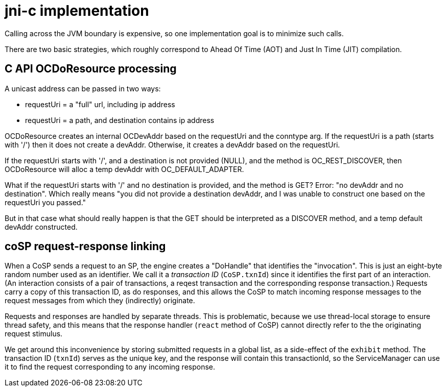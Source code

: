 = jni-c implementation

Calling across the JVM boundary is expensive, so one implementation
goal is to minimize such calls.

There are two basic strategies, which roughly correspond to Ahead Of
Time (AOT) and Just In Time (JIT) compilation.


== C API OCDoResource processing

A unicast address can be passed in two ways:

* requestUri = a "full" url, including ip address
* requestUri = a path, and destination contains ip address

OCDoResource creates an internal OCDevAddr based on the requestUri and
the conntype arg.  If the requestUri is a path (starts with '/') then
it does not create a devAddr.  Otherwise, it creates a devAddr based
on the requestUri.

If the requestUri starts with '/', and a destination is not provided
(NULL), and the method is OC_REST_DISCOVER, then OCDoResource will
alloc a temp devAddr with OC_DEFAULT_ADAPTER.

What if the requestUri starts with '/' and no destination is provided,
and the method is GET?  Error: "no devAddr and no destination".  Which
really means "you did not provide a destination devAddr, and I was
unable to construct one based on the requestUri you passed."

But in that case what should really happen is that the GET should be
interpreted as a DISCOVER method, and a temp default devAddr
constructed.

== coSP request-response linking

When a CoSP sends a request to an SP, the engine creates a "DoHandle"
that identifies the "invocation".  This is just an eight-byte random
number used as an identifier.  We call it a _transaction ID_
(`CoSP.txnId`) since it identifies the first part of an interaction.
(An interaction consists of a pair of transactions, a reqest
transaction and the corresponding response transaction.)  Requests
carry a copy of this transaction ID, as do responses, and this allows
the CoSP to match incoming response messages to the request messages
from which they (indirectly) originate.

Requests and responses are handled by separate threads.  This is
problematic, because we use thread-local storage to ensure thread
safety, and this means that the response handler (`react` method of
CoSP) cannot directly refer to the the originating request stimulus.

We get around this inconvenience by storing submitted requests in a
global list, as a side-effect of the `exhibit` method.  The
transaction ID (`txnId`) serves as the unique key, and the response
will contain this transactionId, so the ServiceManager can use it to
find the request corresponding to any incoming response.
